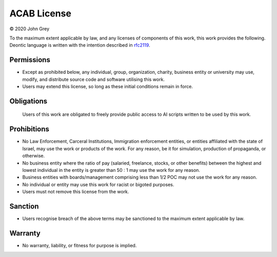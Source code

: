 .. -*- mode: ReST -*-

.. _license:

============
ACAB License
============

© 2020 John Grey

To the maximum extent applicable by law, and any licenses of components of this work, this work provides the following.
Deontic language is written with the intention described in `rfc2119`_.

-----------
Permissions
-----------
-  Except as prohibited below, any individual, group, organization, charity, business entity or university
   may use, modify, and distribute source code and software utilising this work.

-  Users may extend this license, so long as these initial conditions remain in force.

-----------
Obligations
-----------
   Users of this work are obligated to freely provide public access to AI scripts written to be used by this work.

------------
Prohibitions
------------

-  No Law Enforcement, Carceral Institutions, Immigration enforcement entities, or entities affiliated with the state of Israel,
   may use the work or products of the work.
   For any reason, be it for simulation, production of propaganda, or otherwise.

-  No business entity where the ratio of pay (salaried, freelance, stocks, or other benefits)
   between the highest and lowest individual in the entity is greater than 50 : 1
   may use the work for any reason.

-  Business entities with boards/management comprising less than 1/2 POC may not use the work for any reason.

-   No individual or entity may use this work for racist or bigoted purposes.

-   Users must not remove this license from the work.

--------
Sanction
--------

-  Users recognise breach of the above terms may be sanctioned to the maximum extent applicable by law.

--------
Warranty
--------

-  No warranty, liability, or fitness for purpose is implied.

.. links
.. _rfc2119: https://www.ietf.org/rfc/rfc2119.txt
